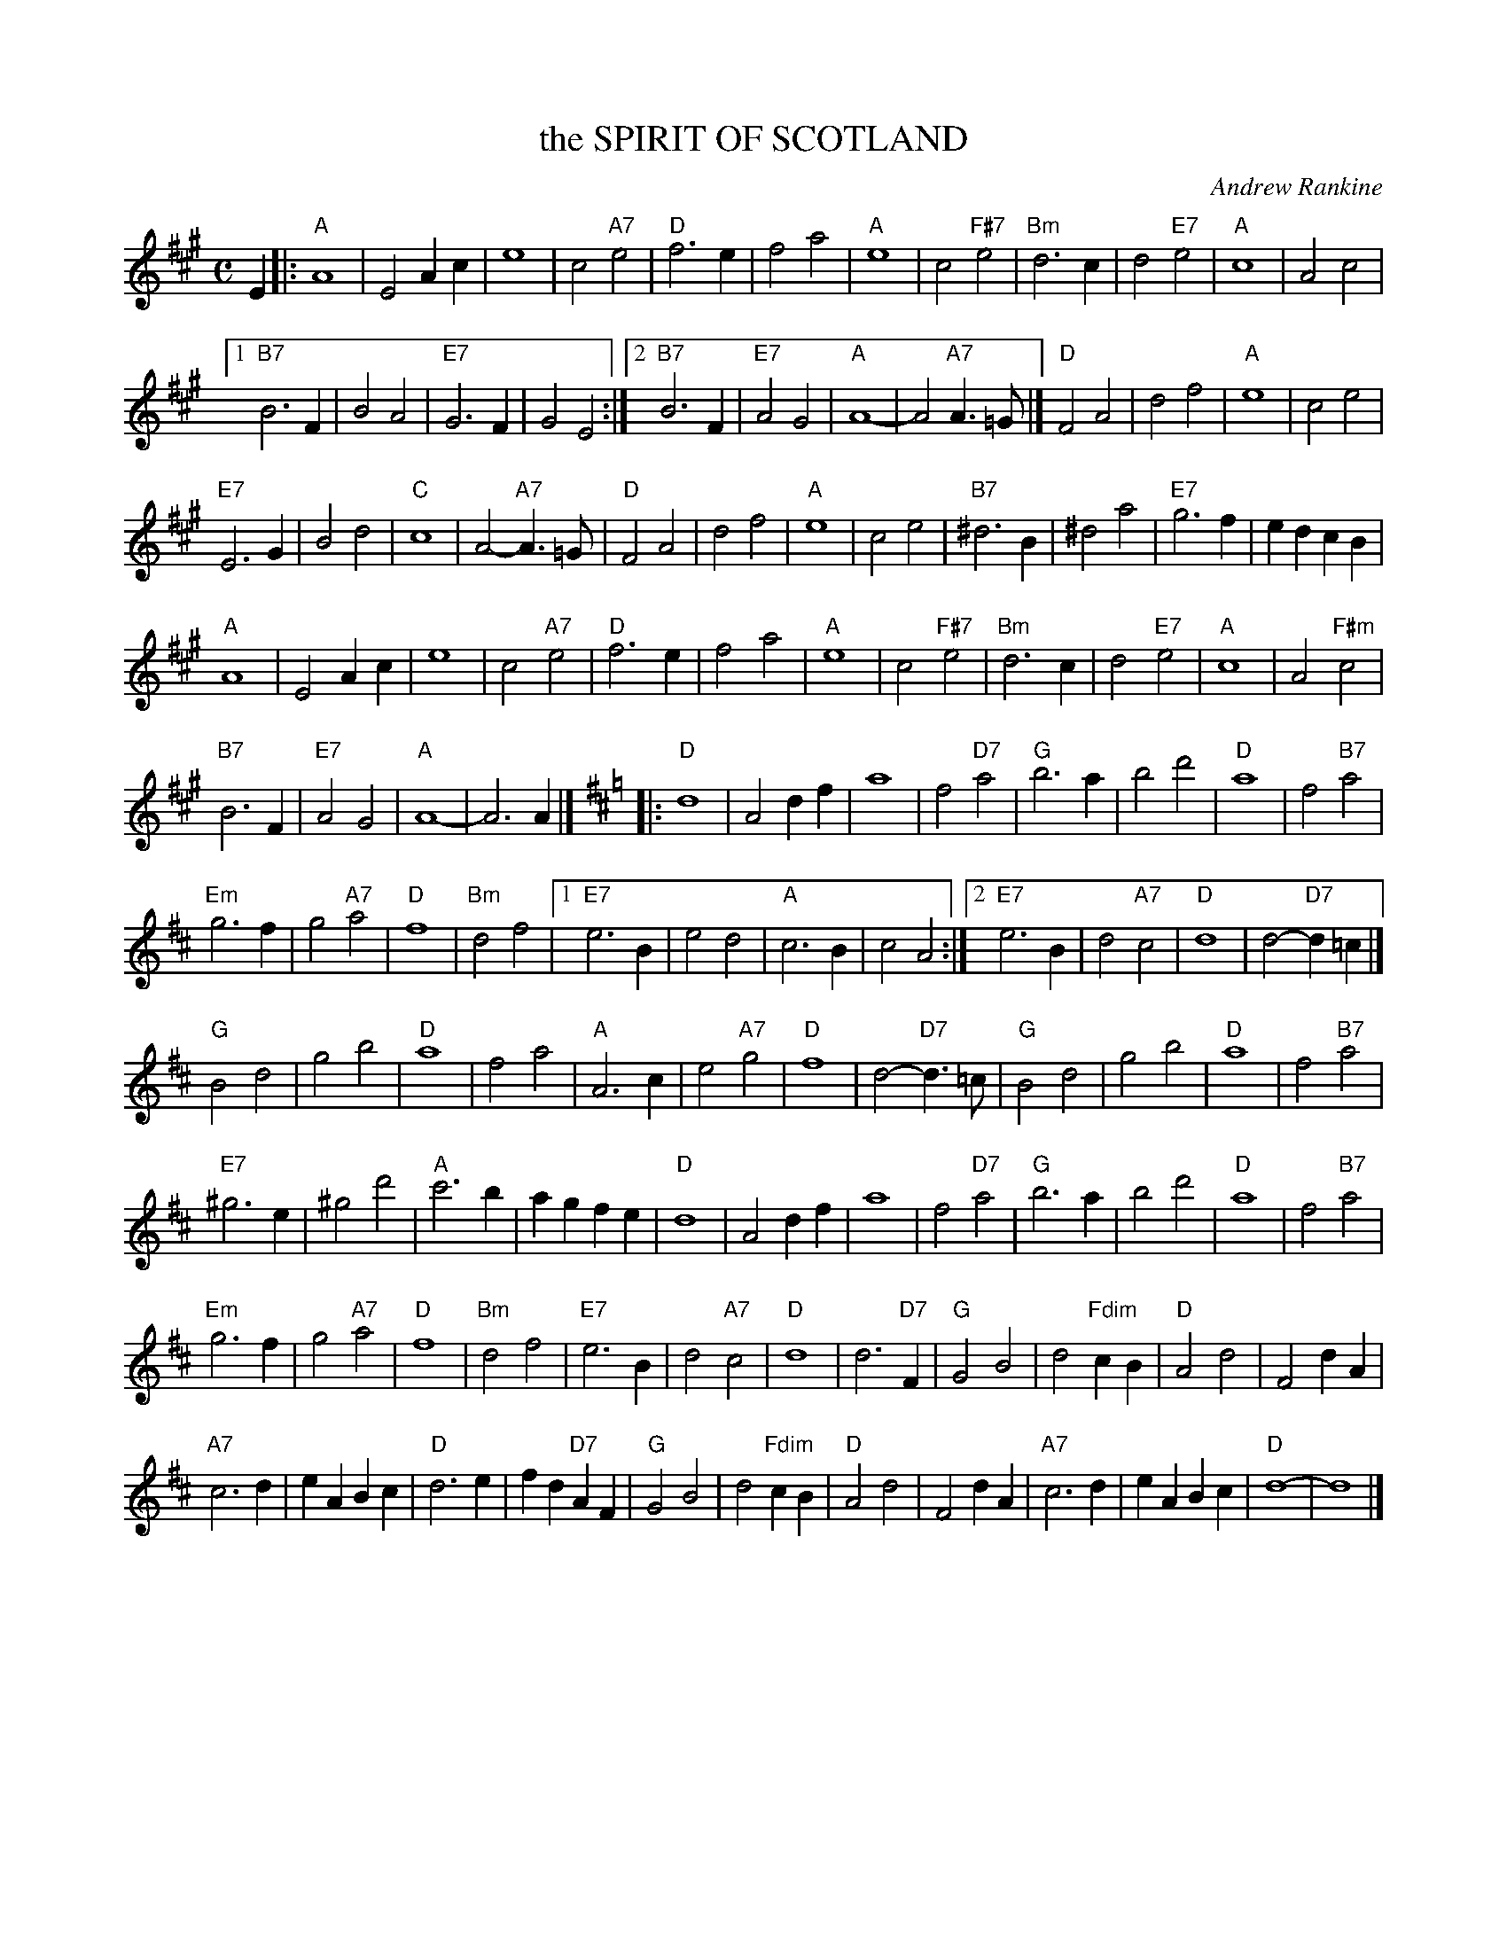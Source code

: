 X: 42
T: the SPIRIT OF SCOTLAND
C: Andrew Rankine
R: march, shottish, strathspey
B: "The Complete Andrew Rankine Collection of Scottish Country Dance Tunes" p.46
Z: 2017 John Chambers <jc:trillian.mit.edu>
M: C
L: 1/4
K: A
E |:\
"A"A4 | E2 Ac | e4 | c2 "A7"e2 |\
"D"f3 e | f2 a2 | "A"e4 | c2 "F#7"e2 |\
"Bm"d3 c | d2 "E7"e2 | "A"c4 | A2 c2 |
[1 "B7"B3 F | B2 A2 | "E7"G3 F | G2 E2 :|\
[2 "B7"B3 F | "E7"A2 G2 | "A"A4- | A2 "A7"A>=G |]\
"D"F2 A2 | d2 f2 | "A"e4 | c2 e2 |
"E7"E3 G | B2 d2 | "C"c4 | A2- "A7"A>=G |\
"D"F2 A2 | d2 f2 | "A"e4 | c2 e2 |\
"B7"^d3 B | ^d2 a2 | "E7"g3 f | ed cB |
"A"A4 | E2 Ac | e4 | c2 "A7"e2 |\
"D"f3 e | f2 a2 | "A"e4 | c2 "F#7"e2 |\
"Bm"d3 c | d2 "E7"e2 | "A"c4 | A2 "F#m"c2 |
"B7"B3 F | "E7"A2 G2 | "A"A4- | A3 A |]\
[K:D] |:\
"D"d4 | A2 df | a4 | f2 "D7"a2 |\
"G"b3 a | b2 d'2 | "D"a4 | f2 "B7"a2 |
"Em"g3 f | g2 "A7"a2 | "D"f4 | "Bm"d2 f2 |\
[1 "E7"e3 B | e2 d2 | "A"c3 B | c2 A2 :|\
[2 "E7"e3 B | d2 "A7"c2 | "D"d4 | d2- "D7"d=c |]
"G"B2 d2 | g2 b2 | "D"a4 | f2 a2 |\
"A"A3 c | e2 "A7"g2 | "D"f4 | d2- "D7"d>=c |\
"G"B2 d2 | g2 b2 | "D"a4 | f2 "B7"a2 |
"E7"^g3 e | ^g2 d'2 | "A"c'3 b | ag fe |\
"D"d4 | A2 df | a4 | f2 "D7"a2 |\
"G"b3 a | b2 d'2 | "D"a4 | f2 "B7"a2 |
"Em"g3 f | g2 "A7"a2 | "D"f4 | "Bm"d2 f2 |\
"E7"e3 B | d2 "A7"c2 | "D"d4 | d3 "D7"F |\
"G"G2 B2 | d2 "Fdim"cB | "D"A2 d2 | F2 dA |
"A7"c3 d | eA Bc | "D"d3 e | fd "D7"AF |\
"G"G2 B2 | d2 "Fdim"cB | "D"A2 d2 | F2 dA |\
"A7"c3 d | eA Bc | "D"d4- | d4 |]
